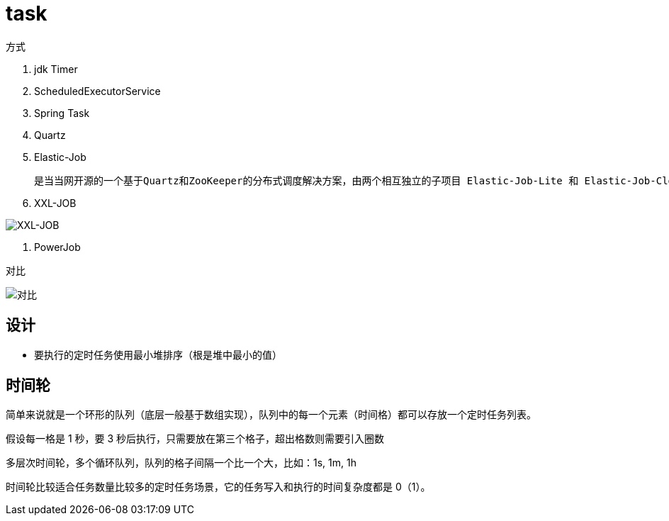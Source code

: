 
= task

方式

. jdk Timer
. ScheduledExecutorService
. Spring Task
. Quartz
. Elastic-Job

    是当当网开源的一个基于Quartz和ZooKeeper的分布式调度解决方案，由两个相互独立的子项目 Elastic-Job-Lite 和 Elastic-Job-Cloud 组成，一般我们只要使用 Elastic-Job-Lite 就好。

. XXL-JOB

image::image-2022-05-12-21-24-26-849.png[XXL-JOB]

. PowerJob

对比

image::image-2022-05-12-21-25-15-949.png[对比]

== 设计

- 要执行的定时任务使用最小堆排序（根是堆中最小的值）

== 时间轮

简单来说就是一个环形的队列（底层一般基于数组实现），队列中的每一个元素（时间格）都可以存放一个定时任务列表。

假设每一格是 1 秒，要 3 秒后执行，只需要放在第三个格子，超出格数则需要引入圈数

多层次时间轮，多个循环队列，队列的格子间隔一个比一个大，比如：1s, 1m, 1h

时间轮比较适合任务数量比较多的定时任务场景，它的任务写入和执行的时间复杂度都是 0（1）。
